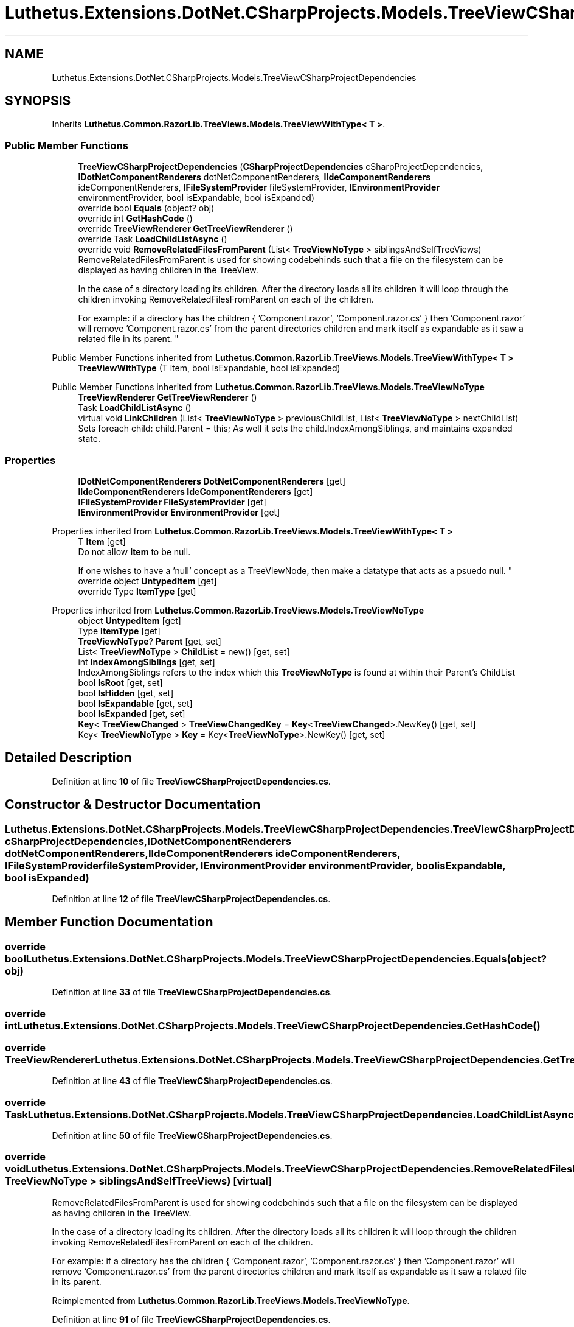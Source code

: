 .TH "Luthetus.Extensions.DotNet.CSharpProjects.Models.TreeViewCSharpProjectDependencies" 3 "Version 1.0.0" "Luthetus.Ide" \" -*- nroff -*-
.ad l
.nh
.SH NAME
Luthetus.Extensions.DotNet.CSharpProjects.Models.TreeViewCSharpProjectDependencies
.SH SYNOPSIS
.br
.PP
.PP
Inherits \fBLuthetus\&.Common\&.RazorLib\&.TreeViews\&.Models\&.TreeViewWithType< T >\fP\&.
.SS "Public Member Functions"

.in +1c
.ti -1c
.RI "\fBTreeViewCSharpProjectDependencies\fP (\fBCSharpProjectDependencies\fP cSharpProjectDependencies, \fBIDotNetComponentRenderers\fP dotNetComponentRenderers, \fBIIdeComponentRenderers\fP ideComponentRenderers, \fBIFileSystemProvider\fP fileSystemProvider, \fBIEnvironmentProvider\fP environmentProvider, bool isExpandable, bool isExpanded)"
.br
.ti -1c
.RI "override bool \fBEquals\fP (object? obj)"
.br
.ti -1c
.RI "override int \fBGetHashCode\fP ()"
.br
.ti -1c
.RI "override \fBTreeViewRenderer\fP \fBGetTreeViewRenderer\fP ()"
.br
.ti -1c
.RI "override Task \fBLoadChildListAsync\fP ()"
.br
.ti -1c
.RI "override void \fBRemoveRelatedFilesFromParent\fP (List< \fBTreeViewNoType\fP > siblingsAndSelfTreeViews)"
.br
.RI "RemoveRelatedFilesFromParent is used for showing codebehinds such that a file on the filesystem can be displayed as having children in the TreeView\&.
.br

.br
 In the case of a directory loading its children\&. After the directory loads all its children it will loop through the children invoking RemoveRelatedFilesFromParent on each of the children\&.
.br

.br
 For example: if a directory has the children { 'Component\&.razor', 'Component\&.razor\&.cs' } then 'Component\&.razor' will remove 'Component\&.razor\&.cs' from the parent directories children and mark itself as expandable as it saw a related file in its parent\&. "
.in -1c

Public Member Functions inherited from \fBLuthetus\&.Common\&.RazorLib\&.TreeViews\&.Models\&.TreeViewWithType< T >\fP
.in +1c
.ti -1c
.RI "\fBTreeViewWithType\fP (T item, bool isExpandable, bool isExpanded)"
.br
.in -1c

Public Member Functions inherited from \fBLuthetus\&.Common\&.RazorLib\&.TreeViews\&.Models\&.TreeViewNoType\fP
.in +1c
.ti -1c
.RI "\fBTreeViewRenderer\fP \fBGetTreeViewRenderer\fP ()"
.br
.ti -1c
.RI "Task \fBLoadChildListAsync\fP ()"
.br
.ti -1c
.RI "virtual void \fBLinkChildren\fP (List< \fBTreeViewNoType\fP > previousChildList, List< \fBTreeViewNoType\fP > nextChildList)"
.br
.RI "Sets foreach child: child\&.Parent = this; As well it sets the child\&.IndexAmongSiblings, and maintains expanded state\&. "
.in -1c
.SS "Properties"

.in +1c
.ti -1c
.RI "\fBIDotNetComponentRenderers\fP \fBDotNetComponentRenderers\fP\fR [get]\fP"
.br
.ti -1c
.RI "\fBIIdeComponentRenderers\fP \fBIdeComponentRenderers\fP\fR [get]\fP"
.br
.ti -1c
.RI "\fBIFileSystemProvider\fP \fBFileSystemProvider\fP\fR [get]\fP"
.br
.ti -1c
.RI "\fBIEnvironmentProvider\fP \fBEnvironmentProvider\fP\fR [get]\fP"
.br
.in -1c

Properties inherited from \fBLuthetus\&.Common\&.RazorLib\&.TreeViews\&.Models\&.TreeViewWithType< T >\fP
.in +1c
.ti -1c
.RI "T \fBItem\fP\fR [get]\fP"
.br
.RI "Do not allow \fBItem\fP to be null\&.
.br

.br
 If one wishes to have a 'null' concept as a TreeViewNode, then make a datatype that acts as a psuedo null\&. "
.ti -1c
.RI "override object \fBUntypedItem\fP\fR [get]\fP"
.br
.ti -1c
.RI "override Type \fBItemType\fP\fR [get]\fP"
.br
.in -1c

Properties inherited from \fBLuthetus\&.Common\&.RazorLib\&.TreeViews\&.Models\&.TreeViewNoType\fP
.in +1c
.ti -1c
.RI "object \fBUntypedItem\fP\fR [get]\fP"
.br
.ti -1c
.RI "Type \fBItemType\fP\fR [get]\fP"
.br
.ti -1c
.RI "\fBTreeViewNoType\fP? \fBParent\fP\fR [get, set]\fP"
.br
.ti -1c
.RI "List< \fBTreeViewNoType\fP > \fBChildList\fP = new()\fR [get, set]\fP"
.br
.ti -1c
.RI "int \fBIndexAmongSiblings\fP\fR [get, set]\fP"
.br
.RI "IndexAmongSiblings refers to the index which this \fBTreeViewNoType\fP is found at within their Parent's ChildList "
.ti -1c
.RI "bool \fBIsRoot\fP\fR [get, set]\fP"
.br
.ti -1c
.RI "bool \fBIsHidden\fP\fR [get, set]\fP"
.br
.ti -1c
.RI "bool \fBIsExpandable\fP\fR [get, set]\fP"
.br
.ti -1c
.RI "bool \fBIsExpanded\fP\fR [get, set]\fP"
.br
.ti -1c
.RI "\fBKey\fP< \fBTreeViewChanged\fP > \fBTreeViewChangedKey\fP = \fBKey\fP<\fBTreeViewChanged\fP>\&.NewKey()\fR [get, set]\fP"
.br
.ti -1c
.RI "Key< \fBTreeViewNoType\fP > \fBKey\fP = Key<\fBTreeViewNoType\fP>\&.NewKey()\fR [get, set]\fP"
.br
.in -1c
.SH "Detailed Description"
.PP 
Definition at line \fB10\fP of file \fBTreeViewCSharpProjectDependencies\&.cs\fP\&.
.SH "Constructor & Destructor Documentation"
.PP 
.SS "Luthetus\&.Extensions\&.DotNet\&.CSharpProjects\&.Models\&.TreeViewCSharpProjectDependencies\&.TreeViewCSharpProjectDependencies (\fBCSharpProjectDependencies\fP cSharpProjectDependencies, \fBIDotNetComponentRenderers\fP dotNetComponentRenderers, \fBIIdeComponentRenderers\fP ideComponentRenderers, \fBIFileSystemProvider\fP fileSystemProvider, \fBIEnvironmentProvider\fP environmentProvider, bool isExpandable, bool isExpanded)"

.PP
Definition at line \fB12\fP of file \fBTreeViewCSharpProjectDependencies\&.cs\fP\&.
.SH "Member Function Documentation"
.PP 
.SS "override bool Luthetus\&.Extensions\&.DotNet\&.CSharpProjects\&.Models\&.TreeViewCSharpProjectDependencies\&.Equals (object? obj)"

.PP
Definition at line \fB33\fP of file \fBTreeViewCSharpProjectDependencies\&.cs\fP\&.
.SS "override int Luthetus\&.Extensions\&.DotNet\&.CSharpProjects\&.Models\&.TreeViewCSharpProjectDependencies\&.GetHashCode ()"

.SS "override \fBTreeViewRenderer\fP Luthetus\&.Extensions\&.DotNet\&.CSharpProjects\&.Models\&.TreeViewCSharpProjectDependencies\&.GetTreeViewRenderer ()"

.PP
Definition at line \fB43\fP of file \fBTreeViewCSharpProjectDependencies\&.cs\fP\&.
.SS "override Task Luthetus\&.Extensions\&.DotNet\&.CSharpProjects\&.Models\&.TreeViewCSharpProjectDependencies\&.LoadChildListAsync ()"

.PP
Definition at line \fB50\fP of file \fBTreeViewCSharpProjectDependencies\&.cs\fP\&.
.SS "override void Luthetus\&.Extensions\&.DotNet\&.CSharpProjects\&.Models\&.TreeViewCSharpProjectDependencies\&.RemoveRelatedFilesFromParent (List< \fBTreeViewNoType\fP > siblingsAndSelfTreeViews)\fR [virtual]\fP"

.PP
RemoveRelatedFilesFromParent is used for showing codebehinds such that a file on the filesystem can be displayed as having children in the TreeView\&.
.br

.br
 In the case of a directory loading its children\&. After the directory loads all its children it will loop through the children invoking RemoveRelatedFilesFromParent on each of the children\&.
.br

.br
 For example: if a directory has the children { 'Component\&.razor', 'Component\&.razor\&.cs' } then 'Component\&.razor' will remove 'Component\&.razor\&.cs' from the parent directories children and mark itself as expandable as it saw a related file in its parent\&. 
.PP
Reimplemented from \fBLuthetus\&.Common\&.RazorLib\&.TreeViews\&.Models\&.TreeViewNoType\fP\&.
.PP
Definition at line \fB91\fP of file \fBTreeViewCSharpProjectDependencies\&.cs\fP\&.
.SH "Property Documentation"
.PP 
.SS "\fBIDotNetComponentRenderers\fP Luthetus\&.Extensions\&.DotNet\&.CSharpProjects\&.Models\&.TreeViewCSharpProjectDependencies\&.DotNetComponentRenderers\fR [get]\fP"

.PP
Definition at line \fB28\fP of file \fBTreeViewCSharpProjectDependencies\&.cs\fP\&.
.SS "\fBIEnvironmentProvider\fP Luthetus\&.Extensions\&.DotNet\&.CSharpProjects\&.Models\&.TreeViewCSharpProjectDependencies\&.EnvironmentProvider\fR [get]\fP"

.PP
Definition at line \fB31\fP of file \fBTreeViewCSharpProjectDependencies\&.cs\fP\&.
.SS "\fBIFileSystemProvider\fP Luthetus\&.Extensions\&.DotNet\&.CSharpProjects\&.Models\&.TreeViewCSharpProjectDependencies\&.FileSystemProvider\fR [get]\fP"

.PP
Definition at line \fB30\fP of file \fBTreeViewCSharpProjectDependencies\&.cs\fP\&.
.SS "\fBIIdeComponentRenderers\fP Luthetus\&.Extensions\&.DotNet\&.CSharpProjects\&.Models\&.TreeViewCSharpProjectDependencies\&.IdeComponentRenderers\fR [get]\fP"

.PP
Definition at line \fB29\fP of file \fBTreeViewCSharpProjectDependencies\&.cs\fP\&.

.SH "Author"
.PP 
Generated automatically by Doxygen for Luthetus\&.Ide from the source code\&.

